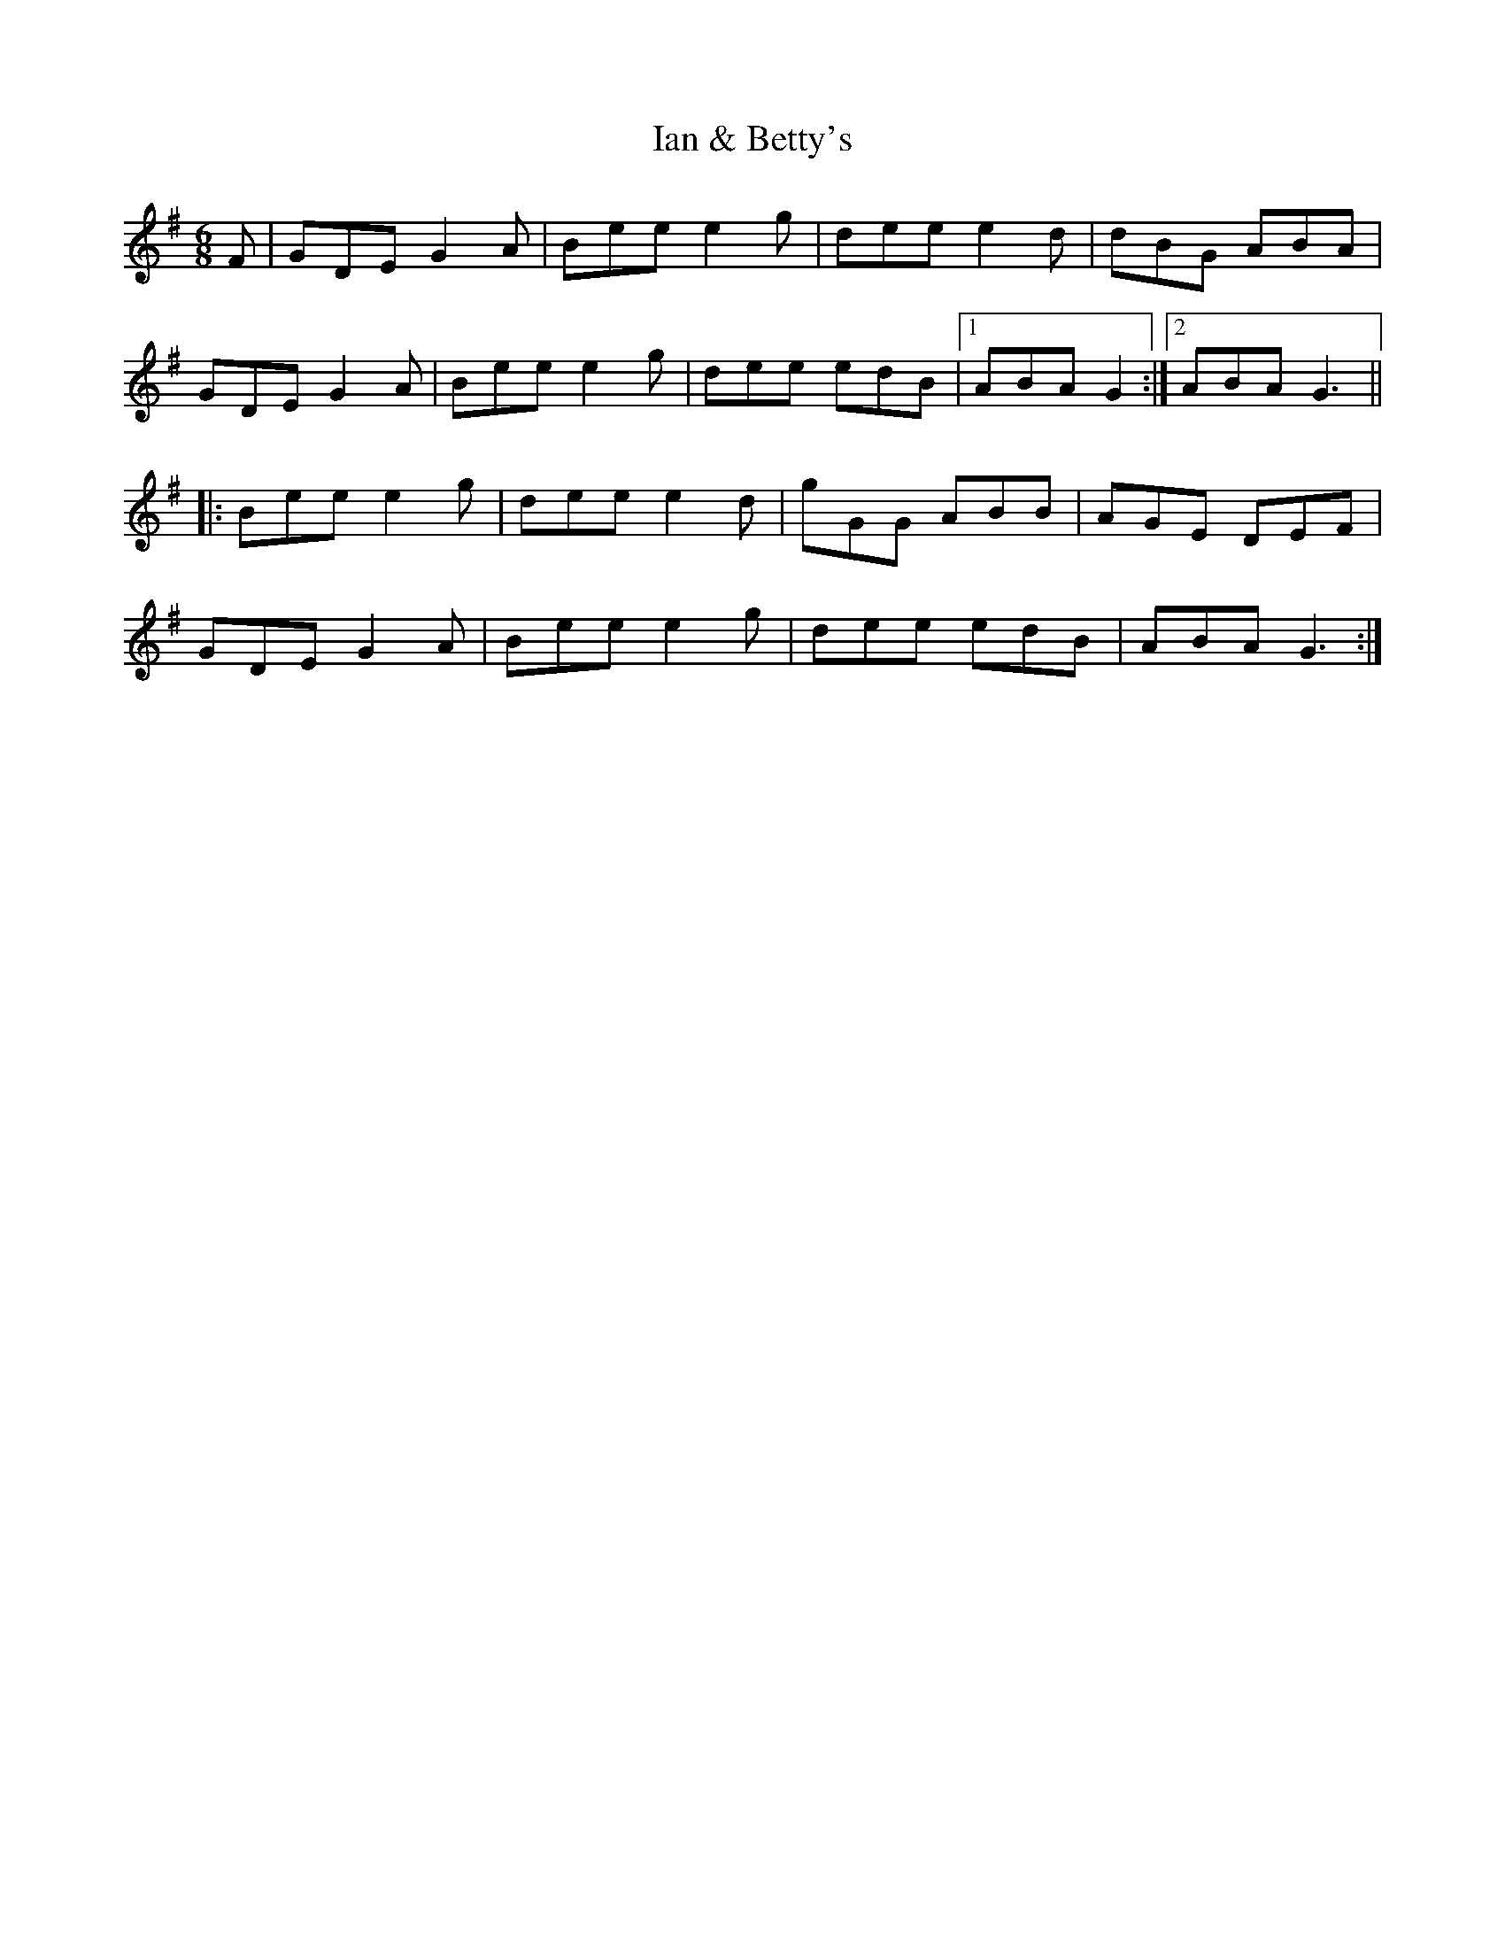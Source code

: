 X: 18715
T: Ian & Betty's
R: jig
M: 6/8
K: Gmajor
F|GDE G2A|Bee e2g|dee e2d|dBG ABA|
GDE G2A|Bee e2g|dee edB|1 ABA G2:|2 ABA G3||
|:Bee e2g|dee e2d|gGG ABB|AGE DEF|
GDE G2A|Bee e2g|dee edB|ABA G3:|

